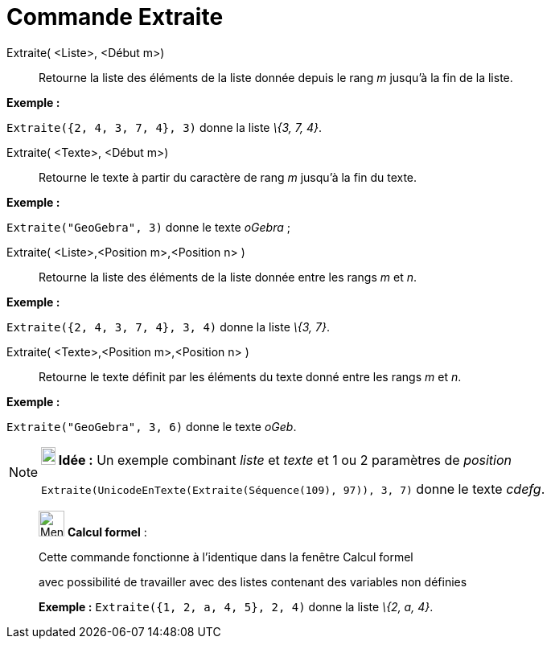 = Commande Extraite
:page-en: commands/Take
ifdef::env-github[:imagesdir: /fr/modules/ROOT/assets/images]

Extraite( <Liste>, <Début m>)::
  Retourne la liste des éléments de la liste donnée depuis le rang _m_ jusqu'à la fin de la liste.

[EXAMPLE]
====

*Exemple :*

`++Extraite({2, 4, 3, 7, 4}, 3)++` donne la liste _\{3, 7, 4}_.

====

Extraite( <Texte>, <Début m>)::
  Retourne le texte à partir du caractère de rang _m_ jusqu'à la fin du texte.

[EXAMPLE]
====

*Exemple :*

`++Extraite("GeoGebra", 3)++` donne le texte _oGebra_ ;

====

Extraite( <Liste>,<Position m>,<Position n> )::
  Retourne la liste des éléments de la liste donnée entre les rangs _m_ et _n_.

[EXAMPLE]
====

*Exemple :*

`++Extraite({2, 4, 3, 7, 4}, 3, 4)++` donne la liste _\{3, 7}_.

====

Extraite( <Texte>,<Position m>,<Position n> )::
  Retourne le texte définit par les éléments du texte donné entre les rangs _m_ et _n_.

[EXAMPLE]
====

*Exemple :*

`++Extraite("GeoGebra", 3, 6)++` donne le texte _oGeb_.

====

[NOTE]
====

*image:18px-Bulbgraph.png[Note,title="Note",width=18,height=22] Idée :* Un exemple combinant _liste_ et _texte_ et 1 ou
2 paramètres de _position_

`++Extraite(UnicodeEnTexte(Extraite(Séquence(109), 97)), 3, 7)++` donne le texte _cdefg_.

====

____________________________________________________________

image:32px-Menu_view_cas.svg.png[Menu view cas.svg,width=32,height=32] *Calcul formel* :

Cette commande fonctionne à l'identique dans la fenêtre Calcul formel

avec possibilité de travailler avec des listes contenant des variables non définies

[EXAMPLE]
====

*Exemple :* `++Extraite({1, 2, a, 4, 5}, 2, 4)++` donne la liste _\{2, a, 4}_.

====
